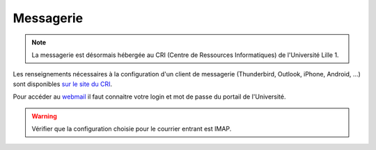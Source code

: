 Messagerie
==========

.. note::
  La messagerie est désormais hébergée au CRI (Centre de Ressources Informatiques) de l'Université Lille 1.

Les renseignements nécessaires à la configuration d'un client de
messagerie (Thunderbird, Outlook, iPhone, Android, ...) sont disponibles `sur le site du CRI <http://cri.univ-lille1.fr/Documentations/messagerie/configuration>`__.

Pour accéder au `webmail <http://webmail.univ-lille1.fr/>`_ il faut connaitre votre login et mot de passe du portail de l'Université.

.. warning::
  Vérifier que la configuration choisie pour le courrier entrant est IMAP.
